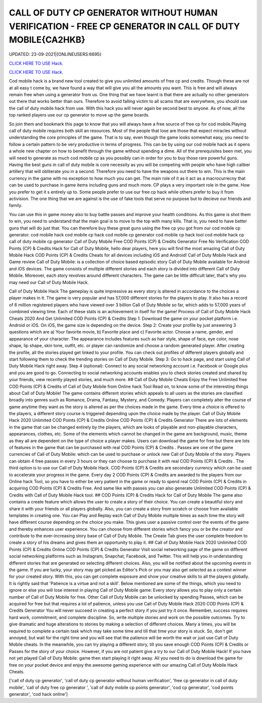 CALL OF DUTY CP GENERATOR WITHOUT HUMAN VERIFICATION - FREE CP GENERATOR IN CALL OF DUTY MOBILE{CA2HKB}
~~~~~~~~~~~~
UPDATED: 23-09-2021|{ONLINEUSERS:6695}

`CLICK HERE TO USE Hack. <https://gamecode.site/cod>`__

`CLICK HERE TO USE Hack. <https://gamecode.site/cod>`__

Cod mobile hack is a brand new tool created to give you unlimited amounts of free cp and credits. Though these are not at all easy t come by, we have found a way that will give you all the amounts you want. This is free and will always remain free when using a generator from us. One thing that we have learnt is that there are actually no other generators out there that works better than ours. Therefore to avoid falling victim to all scams that are everywhere, you should use the call of duty mobile hack from use. With this hack you will never again be second best to anyone. As of now, all the top ranked players use our cp generator to move up the game boards. 

So join them and bookmark this page to know that you will always have a free source of free cp for cod mobile.Playing call of duty mobile requires both skill an resources. Most of the people that lose are those that expect miracles without understanding the core principles of the game. That is to say, even though the game looks somewhat easy, you need to follow a certain pattern to be very productive in terms of progress. This can be by using our cod mobile hack as it opens a whole new chapter on how to benefit through the game without spending a dime. All of the prerequisites been met, you will need to generate as much cod mobile cp as you possibly can in order for you to buy those rare powerful guns. Having the best guns in call of duty mobile is core necessity as you will be competing with people who have high caliber artillery that will obliterate you in a second. Therefore you need to have the weapons out there to win. This is the main currency in the game with no exception to how much you can get. The main role of it as it act as a macrocurrecny that can be used to purchase in game items including guns and much more. CP plays a very important role in the game. How you prefer to get it s entirely up to. Some people prefer to use our free cp hack while others prefer to buy it from activision. The one thing that we are against is the use of fake tools that serve no purpose but to decieve our friends and family. 


You can use this in game money also to buy battle passes and improve your health conditions. As this game is shot them to win, you need to understand that the main goal is to move to the top with many kills. That is, you need to have better guns that will do just that. You can therefore buy these great guns using the free cp you got from our cod mobile cp generator. cod mobile hack cod mobile cp hack cod mobile cp generator cod mobile cp hack tool cod mobile hack cp call of duty mobile cp generator Call of Duty Mobile Free COD Points (CP) & Credits Generator Free No Verification COD Points (CP) & Credits Hack for Call of Duty Mobile, hello dear players, here you will find the most amazing Call of Duty Mobile Hack COD Points (CP) & Credits Cheats for all devices including iOS and Android! Call of Duty Mobile Hack and Game review Call of Duty Mobile: is a collection of choice based episodic story Call of Duty Mobile available for Android and iOS devices. The game consists of multiple different stories and each story is divided into different Call of Duty Mobile. Moreover, each story revolves around different characters. The game can be little difficult later, that's why you may need our Call of Duty Mobile Hack.
 

Call of Duty Mobile Hack The gameplay is quite impressive as every story is altered in accordance to the choices a player makes in it. The game is very popular and has 57,000 different stories for the players to play. It also has a record of 6 million registered players who have viewed over 3 billion Call of Duty Mobile so far, which adds to 57,000 years of combined viewing time. Each of these stats is an achievement in itself for the game! Process of Call of Duty Mobile Hack Cheats 2020 And Get Unlimited COD Points (CP) & Credits Step 1: Download the game on your pocket platform i.e. Android or iOS. On iOS, the game size is depending on the device. Step 2: Create your profile by just answering 3 questions which are a) Your favorite movie, b) Favorite place and c) Favorite actor. Choose a name, gender, and appearance of your character. The appearance includes features such as hair style, shape of face, eye color, nose shape, lip shape, skin tone, outfit, etc. or player can randomize and choose a random generated player. After creating the profile, all the stories played get linked to your profile. You can check out profiles of different players globally and start following them to check the trending stories on Call of Duty Mobile. Step 3: Go to hack page, and start using Call of Duty Mobile Hack right away. Step 4 (optional): Connect to any social networking account i.e. Facebook or Google plus and you are good to go. Connecting to social networking accounts enables you to check stories created and shared by your friends, view recently played stories, and much more. ## Call of Duty Mobile Cheats Enjoy the Free Unlimited free COD Points (CP) & Credits of Call of Duty Mobile from Online hack Tool Read on, to know some of the interesting things about Call of Duty Mobile! The game contains different stories which appeals to all users as the stories are classified broadly into genres such as Romance, Drama, Fantasy, Mystery, and Comedy. Players can completely alter the course of game anytime they want as the story is altered as per the choices made in the game. Every time a choice is offered to the players, a different story course is triggered depending upon the choice made by the player. Call of Duty Mobile Hack 2020 Unlimited COD Points (CP) & Credits Online COD Points (CP) & Credits Generator There are lots of elements in the game that can be changed entirely by the players, which are looks of playable and non-playable characters, appearances, clothes, etc. Some of the elements which cannot be changed in the game are background, music, theme as they all are dependent on the type of choice a player makes. Users can download the game for free but there are lots of features in the game that can be purchased with real COD Points (CP) & Credits . Passes are one of the game currencies of Call of Duty Mobile: which can be used to purchase or unlock new Call of Duty Mobile of the story. Players can obtain 4 free passes in every 3 hours or they can choose to purchase it with real COD Points (CP) & Credits . The third option is to use our Call of Duty Mobile Hack. COD Points (CP) & Credits are secondary currency which can be used to accelerate your progress in the game. Every day 2 COD Points (CP) & Credits are awarded to the players from our Online hack Tool, so you have to either be very patient in the game or ready to spend real COD Points (CP) & Credits in acquiring COD Points (CP) & Credits Free. And same like with passes you can also generate Unlimited COD Points (CP) & Credits with Call of Duty Mobile Hack tool. ## COD Points (CP) & Credits Hack for Call of Duty Mobile The game also contains a create feature which allows the user to create a story of their choice. You can create a beautiful story and share it with your friends or all players globally. Also, you can create a story from scratch or choose from available templates in creating one. You can Play and Replay each Call of Duty Mobile multiple times as each time the story will have different course depending on the choice you make. This gives user a passive control over the events of the game and thereby enhances user experience. You can choose from different stories which fancy you or be the creator and contribute to the ever-increasing story base of Call of Duty Mobile. The Create Tab gives the user complete freedom to create a story of his dreams and gives them an opportunity to play it. ## Call of Duty Mobile Hack 2020 Unlimited COD Points (CP) & Credits Online COD Points (CP) & Credits Generator Visit social networking page of the game on different social networking platforms such as Instagram, Snapchat, Facebook, and Twitter. This will help you in understanding different stories that are generated on selecting different choices. Also, you will be notified about the upcoming events in the game. If you are lucky, your story may get picked as Editor's Pick or you may also get selected as a contest winner for your created story. With this, you can get complete exposure and show your creative skills to all the players globally. It is rightly said that 'Patience is a virtue and not a skill'. Below mentioned are some of the things, which you need to ignore or else you will lose interest in playing Call of Duty Mobile game: Every story allows you to play only a certain number of Call of Duty Mobile for free. Other Call of Duty Mobile can be unlocked by spending Passes, which can be acquired for free but that requires a lot of patience, unless you use Call of Duty Mobile Hack 2020 COD Points (CP) & Credits Generator You will never succeed in creating a perfect story if you just try it once. Remember, success requires hard work, commitment, and complete discipline. So, write multiple stories and work on the possible outcomes. Try to give dramatic and huge alterations to stories by making a selection of different choices. Many a times, you will be required to complete a certain task which may take some time and till that time your story is stuck. So, don't get annoyed, but wait for the right time and you will see that the patience will be worth the wait or just use Call of Duty Mobile cheats. In the meanwhile, you can try playing a different story, till you save enough COD Points (CP) & Credits or Passes for the story of your choice. However, if you are not patient give a try to our Call of Duty Mobile Hack! If you have not yet played Call of Duty Mobile: game then start playing it right away. All you need to do is download the game for free on your pocket device and enjoy the awesome gaming experience with our amazing Call of Duty Mobile Hack Cheats.

['call of duty cp generator', 'call of duty cp generator without human verification', 'free cp generator in call of duty mobile', 'call of duty free cp generator ', 'call of duty mobile cp points generator', 'cod cp generator', 'cod points generator', 'cod hack online']
